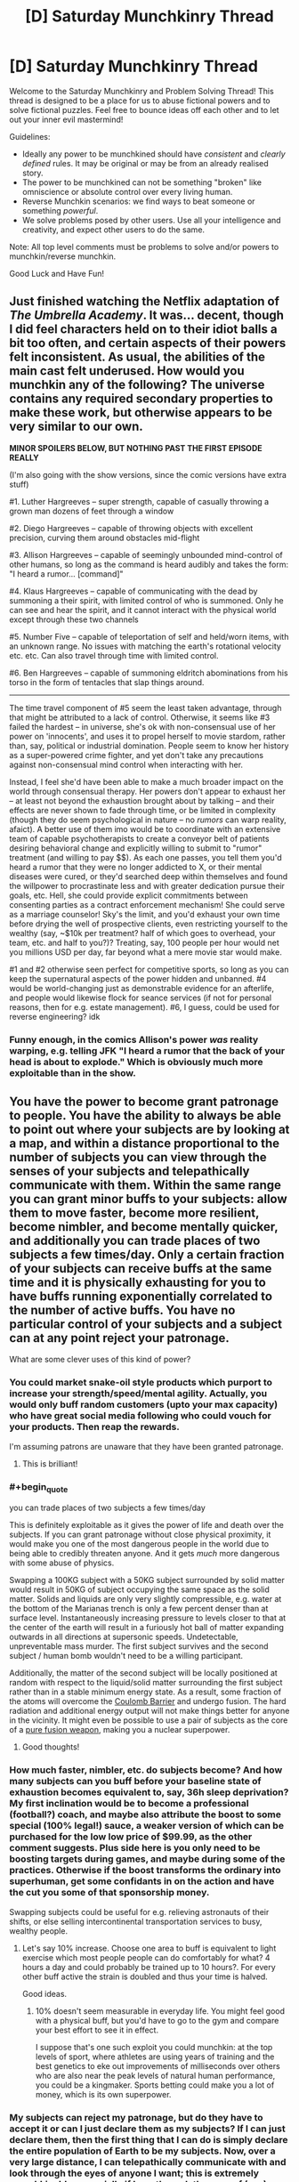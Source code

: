 #+TITLE: [D] Saturday Munchkinry Thread

* [D] Saturday Munchkinry Thread
:PROPERTIES:
:Author: AutoModerator
:Score: 13
:DateUnix: 1553353545.0
:END:
Welcome to the Saturday Munchkinry and Problem Solving Thread! This thread is designed to be a place for us to abuse fictional powers and to solve fictional puzzles. Feel free to bounce ideas off each other and to let out your inner evil mastermind!

Guidelines:

- Ideally any power to be munchkined should have /consistent/ and /clearly defined/ rules. It may be original or may be from an already realised story.
- The power to be munchkined can not be something "broken" like omniscience or absolute control over every living human.
- Reverse Munchkin scenarios: we find ways to beat someone or something /powerful/.
- We solve problems posed by other users. Use all your intelligence and creativity, and expect other users to do the same.

Note: All top level comments must be problems to solve and/or powers to munchkin/reverse munchkin.

Good Luck and Have Fun!


** Just finished watching the Netflix adaptation of /The Umbrella Academy/. It was... decent, though I did feel characters held on to their idiot balls a bit too often, and certain aspects of their powers felt inconsistent. As usual, the abilities of the main cast felt underused. How would you munchkin any of the following? The universe contains any required secondary properties to make these work, but otherwise appears to be very similar to our own.

*MINOR SPOILERS BELOW, BUT NOTHING PAST THE FIRST EPISODE REALLY*

(I'm also going with the show versions, since the comic versions have extra stuff)

#1. Luther Hargreeves -- super strength, capable of casually throwing a grown man dozens of feet through a window

#2. Diego Hargreeves -- capable of throwing objects with excellent precision, curving them around obstacles mid-flight

#3. Allison Hargreeves -- capable of seemingly unbounded mind-control of other humans, so long as the command is heard audibly and takes the form: "I heard a rumor... [command]"

#4. Klaus Hargreeves -- capable of communicating with the dead by summoning a their spirit, with limited control of who is summoned. Only he can see and hear the spirit, and it cannot interact with the physical world except through these two channels

#5. Number Five -- capable of teleportation of self and held/worn items, with an unknown range. No issues with matching the earth's rotational velocity etc. etc. Can also travel through time with limited control.

#6. Ben Hargreeves -- capable of summoning eldritch abominations from his torso in the form of tentacles that slap things around.

--------------

The time travel component of #5 seem the least taken advantage, through that might be attributed to a lack of control. Otherwise, it seems like #3 failed the hardest -- in universe, she's ok with non-consensual use of her power on 'innocents', and uses it to propel herself to movie stardom, rather than, say, political or industrial domination. People seem to know her history as a super-powered crime fighter, and yet don't take any precautions against non-consensual mind control when interacting with her.

Instead, I feel she'd have been able to make a much broader impact on the world through consensual therapy. Her powers don't appear to exhaust her -- at least not beyond the exhaustion brought about by talking -- and their effects are never shown to fade through time, or be limited in complexity (though they do seem psychological in nature -- no /rumors/ can warp reality, afaict). A better use of them imo would be to coordinate with an extensive team of capable psychotherapists to create a conveyor belt of patients desiring behavioral change and explicitly willing to submit to "rumor" treatment (and willing to pay $$). As each one passes, you tell them you'd heard a rumor that they were no longer addicted to X, or their mental diseases were cured, or they'd searched deep within themselves and found the willpower to procrastinate less and with greater dedication pursue their goals, etc. Hell, she could provide explicit commitments between consenting parties as a contract enforcement mechanism! She could serve as a marriage counselor! Sky's the limit, and you'd exhaust your own time before drying the well of prospective clients, even restricting yourself to the wealthy (say, ~$10k per treatment? half of which goes to overhead, your team, etc. and half to you?)? Treating, say, 100 people per hour would net you millions USD per day, far beyond what a mere movie star would make.

#1 and #2 otherwise seen perfect for competitive sports, so long as you can keep the supernatural aspects of the power hidden and unbanned. #4 would be world-changing just as demonstrable evidence for an afterlife, and people would likewise flock for seance services (if not for personal reasons, then for e.g. estate management). #6, I guess, could be used for reverse engineering? idk
:PROPERTIES:
:Author: phylogenik
:Score: 9
:DateUnix: 1553439528.0
:END:

*** Funny enough, in the comics Allison's power /was/ reality warping, e.g. telling JFK "I heard a rumor that the back of your head is about to explode." Which is obviously much more exploitable than in the show.
:PROPERTIES:
:Author: alexanderwales
:Score: 8
:DateUnix: 1553442327.0
:END:


** You have the power to become grant patronage to people. You have the ability to always be able to point out where your subjects are by looking at a map, and within a distance proportional to the number of subjects you can view through the senses of your subjects and telepathically communicate with them. Within the same range you can grant minor buffs to your subjects: allow them to move faster, become more resilient, become nimbler, and become mentally quicker, and additionally you can trade places of two subjects a few times/day. Only a certain fraction of your subjects can receive buffs at the same time and it is physically exhausting for you to have buffs running exponentially correlated to the number of active buffs. You have no particular control of your subjects and a subject can at any point reject your patronage.

What are some clever uses of this kind of power?
:PROPERTIES:
:Author: Sonderjye
:Score: 7
:DateUnix: 1553362145.0
:END:

*** You could market snake-oil style products which purport to increase your strength/speed/mental agility. Actually, you would only buff random customers (upto your max capacity) who have great social media following who could vouch for your products. Then reap the rewards.

I'm assuming patrons are unaware that they have been granted patronage.
:PROPERTIES:
:Author: pisciatore
:Score: 8
:DateUnix: 1553375060.0
:END:

**** This is brilliant!
:PROPERTIES:
:Author: Sonderjye
:Score: 2
:DateUnix: 1553382144.0
:END:


*** #+begin_quote
  you can trade places of two subjects a few times/day
#+end_quote

This is definitely exploitable as it gives the power of life and death over the subjects. If you can grant patronage without close physical proximity, it would make you one of the most dangerous people in the world due to being able to credibly threaten anyone. And it gets /much/ more dangerous with some abuse of physics.

Swapping a 100KG subject with a 50KG subject surrounded by solid matter would result in 50KG of subject occupying the same space as the solid matter. Solids and liquids are only very slightly compressible, e.g. water at the bottom of the Marianas trench is only a few percent denser than at surface level. Instantaneously increasing pressure to levels closer to that at the center of the earth will result in a furiously hot ball of matter expanding outwards in all directions at supersonic speeds. Undetectable, unpreventable mass murder. The first subject survives and the second subject / human bomb wouldn't need to be a willing participant.

Additionally, the matter of the second subject will be locally positioned at random with respect to the liquid/solid matter surrounding the first subject rather than in a stable minimum energy state. As a result, some fraction of the atoms will overcome the [[https://en.wikipedia.org/wiki/Coulomb_barrier][Coulomb Barrier]] and undergo fusion. The hard radiation and additional energy output will not make things better for anyone in the vicinity. It might even be possible to use a pair of subjects as the core of a [[https://en.wikipedia.org/wiki/Pure_fusion_weapon][pure fusion weapon]], making you a nuclear superpower.
:PROPERTIES:
:Author: sdmat
:Score: 4
:DateUnix: 1553392046.0
:END:

**** Good thoughts!
:PROPERTIES:
:Author: Sonderjye
:Score: 2
:DateUnix: 1553393418.0
:END:


*** How much faster, nimbler, etc. do subjects become? And how many subjects can you buff before your baseline state of exhaustion becomes equivalent to, say, 36h sleep deprivation? My first inclination would be to become a professional (football?) coach, and maybe also attribute the boost to some special (100% legal!) sauce, a weaker version of which can be purchased for the low low price of $99.99, as the other comment suggests. Plus side here is you only need to be boosting targets during games, and maybe during some of the practices. Otherwise if the boost transforms the ordinary into superhuman, get some confidants in on the action and have the cut you some of that sponsorship money.

Swapping subjects could be useful for e.g. relieving astronauts of their shifts, or else selling intercontinental transportation services to busy, wealthy people.
:PROPERTIES:
:Author: phylogenik
:Score: 2
:DateUnix: 1553384219.0
:END:

**** Let's say 10% increase. Choose one area to buff is equivalent to light exercise which most people people can do comfortably for what? 4 hours a day and could probably be trained up to 10 hours?. For every other buff active the strain is doubled and thus your time is halved.

Good ideas.
:PROPERTIES:
:Author: Sonderjye
:Score: 1
:DateUnix: 1553393304.0
:END:

***** 10% doesn't seem measurable in everyday life. You might feel good with a physical buff, but you'd have to go to the gym and compare your best effort to see it in effect.

I suppose that's one such exploit you could munchkin: at the top levels of sport, where athletes are using years of training and the best genetics to eke out improvements of milliseconds over others who are also near the peak levels of natural human performance, you could be a kingmaker. Sports betting could make you a lot of money, which is its own superpower.
:PROPERTIES:
:Author: LeifCarrotson
:Score: 2
:DateUnix: 1553520934.0
:END:


*** My subjects can reject my patronage, but do they have to accept it or can I just declare them as my subjects? If I can just declare them, then the first thing that I can do is simply declare the entire population of Earth to be my subjects. Now, over a very large distance, I can telepathically communicate with and look through the eyes of anyone I want; this is extremely munchkinable, especially if I see through the eyes of (say) someone looking at secret documents.

If, on the other hand, I need them to accept the idea of being my follower in at least some sense, then the best thing to do is to create a twitter account and work on getting as many twitter followers as possible.

--------------

If I count as one of my own subjects for teleportation purposes, then I can also arrange for holidays abroad whenever I want - I just need to find someone in the target country who wants a holiday here without having to pay for transport.
:PROPERTIES:
:Author: CCC_037
:Score: 2
:DateUnix: 1553412605.0
:END:


** I'm poking at a character-concept, whose eyes and visual processing have been significantly improved; how many further complications come to your mind from adding a pile of channels to the standard human RGB?

Humans only think they can see colours. Sure, I mean, technically, they can. Three channels of colour information, meaning that when they're mixed and matched, they've got three primary and three secondary colours, which can be brighter or darker, plus 'everything' and 'nothing' (that is, 'white' and 'black'), for six shades. (Ignore Newton's alchemical attempt to split off indigo from purple, which has annoyed schoolchildren for centuries.) Put another way, 2^{3} = 8, minus 2 for black and white, equals 6. When I open /my/ eyes, I have /eight/ such channels, giving me 2^{8} -2 = 254 colours, each as distinct to me as orange is from green. When I push, I have 4 more, giving my brain 2^{12} - 2 = 4094 separate and distinct colours, any of which can be brighter or darker, or crossed with another colour into something equivalent to turquoise.

It took me a while to figure out how my visual system worked, in terms of grade-school physics. But for the sake of this story, to avoid confusing any listeners, I'm describing a few things that took me years to figure out. To start with, only six of my primary colours can be seen on a rainbow: yuve (aka UV, aka ultraviolet), blue, green, red, near (aka NIR, aka near infrared), and fir (aka FIR, aka far infrared). The seventh of my passive channels is polarization; the eighth is bizarre enough that for a long time I called it 'ghost', and still think of it that way. It only works if a particular light source, like sunlight or a fire, is shining both on what I'm trying to look at, and on the crystal in my forehead; and if there's something blocking my direct view, like a wall or a cloud; and if whatever it is casts some shadows that aren't completely blocked from my view. It's sort of like being able to see ghosts through solid walls, thus the name.

If I push my mind in certain ways, then I can see up to four more channels. One is sonar - and yes, I know that it's made from sound from my nasal cavities that bounce into my ears, but my brain /interprets/ the results in its visual centres. So I can 'see' with my ears, even if I'm wearing a blindfold. It's handy, in its way, because it takes less effort than the other three, which I am reliably informed are organic forms of lidar, terahertz-range radar, and radio-range radar. My forehead-crystal is heavily involved in emitting the lidar and t-rays, and most of my head in the radar. If I go all out, then I'm told that the effort produces an extra 75 watts of heat, compared to the 80 watts a typical body produces just when lying down. It's a lot less than the thousand watts a sprinting human can produce, but it's all generated in my head, right next to my brain; and even though my neurons don't seem to suffer all the limits that purely evolved organisms have to deal with, it's still a pain - occasionally literally. Part of 'looking hard' triggers my upper heart to beat harder, and a lot of my cranial arteries and veins to expand, pushing a lot more blood through, carrying the heat away; and my fore-lungs to pump independently of my hind-lungs, switching from being bird-like air-sacs to heat-exchangers, as I start panting. Some more of the heat I sweat out, and some is directly radiated by my ears, but most gets dumped in a bladder-like organ in my foretorso, about where a human might expect to find a liver.

In extreme situations, my body squeezes that bladder, shooting some of the over-hot liquid out my mouth, dumping the heat far away from me. Oh, and this is probably the best time to mention that my incisors contain enough piezoelectric crystals to spark when I gnash them together - just enough of a spark to ignite the liquid from my heat-bladder.
:PROPERTIES:
:Author: DataPacRat
:Score: 6
:DateUnix: 1553459836.0
:END:

*** Neat. Those are some well thought out powers. To exploit this I would take samples of your bodies cells which seem to have special properties and figure out how they work.
:PROPERTIES:
:Author: Trekshcool
:Score: 1
:DateUnix: 1554526867.0
:END:

